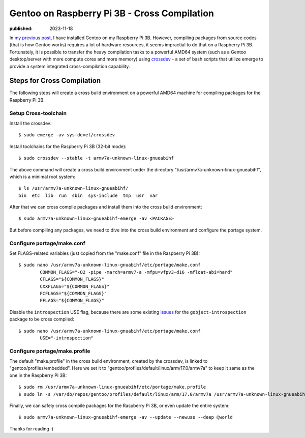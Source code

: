 Gentoo on Raspberry Pi 3B - Cross Compilation
=============================================

:published: 2023-11-18

.. meta::
	:tags: Gentoo RaspberryPi

In `my previous post`_, I have installed Gentoo on my Raspberry Pi 3B. However,
compiling packages from source codes (that is how Gentoo works) requires a lot
of hardware resources, it seems impractial to do that on a Raspberry Pi 3B.
Fortunately, it is possible to transfer the heavy compilation tasks to a
powerful AMD64 system (such as a Gentoo desktop/server with more compute cores
and more memory) using `crossdev`_  - a set of bash scripts that utilize emerge
to provide a system integrated cross-compilation capability.

Steps for Cross Compilation
---------------------------

The following steps will create a cross build environment on a powerful AMD64
machine for compiling packages for the Raspberry Pi 3B.

Setup Cross-toolchain
"""""""""""""""""""""

Install the crossdev: ::

	$ sudo emerge -av sys-devel/crossdev

Install toolchains for the Raspberry Pi 3B (32-bit mode): ::

	$ sudo crossdev --stable -t armv7a-unknown-linux-gnueabihf

The above command will create a cross build environment under the directory
"/usr/armv7a-unknown-linux-gnueabihf", which is a minimal root system: ::

	$ ls /usr/armv7a-unknown-linux-gnueabihf/
	bin  etc  lib  run  sbin  sys-include  tmp  usr  var

After that we can cross compile packages and install them into the cross build
environment: ::

	$ sudo armv7a-unknown-linux-gnueabihf-emerge -av <PACKAGE>

But before compiling any packages, we need to dive into the cross
build environment and configure the portage system.

Configure portage/make.conf
"""""""""""""""""""""""""""

Set FLAGS-related variables (just copied from the "make.conf" file in the
Raspberry Pi 3B): ::

	$ sudo nano /usr/armv7a-unknown-linux-gnuabihf/etc/portage/make.conf
		COMMON_FLAGS="-O2 -pipe -march=armv7-a -mfpu=vfpv3-d16 -mfloat-abi=hard"
		CFLAGS="${COMMON_FLAGS}"
		CXXFLAGS="${COMMON_FLAGS}"
		FCFLAGS="${COMMON_FLAGS}"
		FFLAGS="${COMMON_FLAGS}"

Disable the ``introspection`` USE flag, because there are some existing
`issues`_ for the ``gobject-introspection`` package to be cross compiled: ::

	$ sudo nano /usr/armv7a-unknown-linux-gnuabihf/etc/portage/make.conf
		USE="-introspection"

Configure portage/make.profile
""""""""""""""""""""""""""""""

The default "make.profile" in the cross build environment, created by the
crossdev, is linked to "gentoo/profiles/embedded". Here we set it to
"gentoo/profiles/default/linux/arm/17.0/armv7a" to keep it same as the one
in the Raspberry Pi 3B::

	$ sudo rm /usr/armv7a-unknown-linux-gnueabihf/etc/portage/make.profile
	$ sudo ln -s /var/db/repos/gentoo/profiles/default/linux/arm/17.0/armv7a /usr/armv7a-unknown-linux-gnueabihf/etc/portage/make.profile

Finally, we can safely cross compile packages for the Raspberry Pi 3B, or even
update the entire system: ::

	$ sudo armv7a-unknown-linux-gnueabihf-emerge -av --update --newuse --deep @world

Thanks for reading :)

.. _my previous post: /2023/11/12_Gentoo%20on%20Raspberry%20Pi%203B%20-%20Installation.html
.. _crossdev: https://wiki.gentoo.org/wiki/Crossdev
.. _issues: https://bugs.gentoo.org/850895
